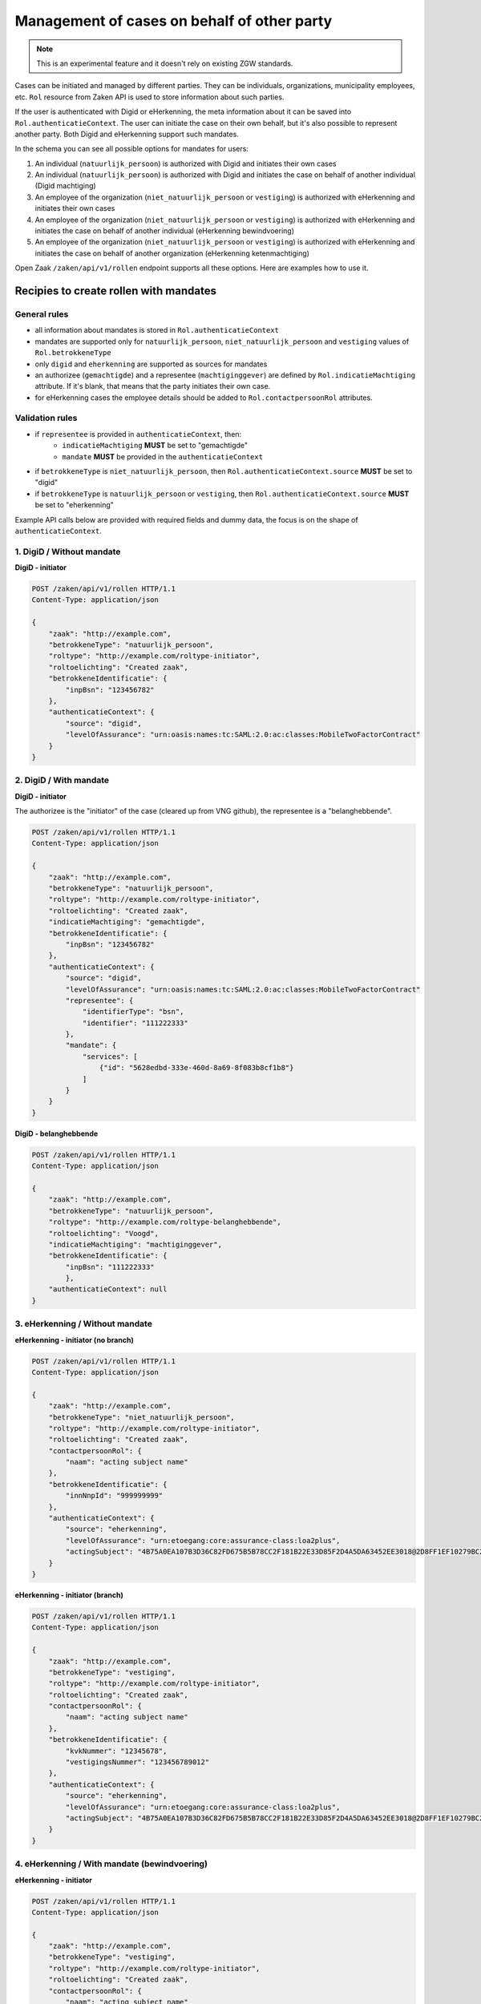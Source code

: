 .. _client-development-mandate:

Management of cases on behalf of other party
============================================

.. note::
    This is an experimental feature and it doesn't rely on existing ZGW standards.


Cases can be initiated and managed by different parties. They can be individuals, organizations,
municipality employees, etc. ``Rol`` resource from Zaken API is used to store information
about such parties.

If the user is authenticated with Digid or eHerkenning, the meta information about it can be
saved into ``Rol.authenticatieContext``. The user can initiate the case on their own behalf,
but it's also possible to represent another party. Both Digid and eHerkenning support such mandates.

.. image:: _assets/machtiging.png
    :width: 100%
    :alt: Digid and eHerkenning authorized parties with and without mandates.


In the schema you can see all possible options for mandates for users:

1. An individual (``natuurlijk_persoon``) is authorized with Digid and initiates their own cases
2. An individual (``natuurlijk_persoon``) is authorized with Digid and initiates the case on
   behalf of another individual (Digid machtiging)
3. An employee of the organization (``niet_natuurlijk_persoon`` or ``vestiging``) is authorized with
   eHerkenning and initiates their own cases
4. An employee of the organization (``niet_natuurlijk_persoon`` or ``vestiging``) is authorized with
   eHerkenning and initiates the case on behalf of another individual (eHerkenning bewindvoering)
5. An employee of the organization (``niet_natuurlijk_persoon`` or ``vestiging``) is authorized with
   eHerkenning and initiates the case on behalf of another organization (eHerkenning ketenmachtiging)


Open Zaak ``/zaken/api/v1/rollen`` endpoint supports all these options. Here are examples how to use it.

Recipies to create rollen with mandates
---------------------------------------

General rules
^^^^^^^^^^^^^

* all information about mandates is stored in ``Rol.authenticatieContext``
* mandates are supported only for ``natuurlijk_persoon``, ``niet_natuurlijk_persoon`` and
  ``vestiging`` values of ``Rol.betrokkeneType``
* only ``digid`` and ``eherkenning`` are supported as sources for mandates
* an authorizee (``gemachtigde``) and a representee (``machtiginggever``) are defined by
  ``Rol.indicatieMachtiging`` attribute. If it's blank, that means that the party initiates
  their own case.
* for eHerkenning cases the employee details should be added to ``Rol.contactpersoonRol``
  attributes.

Validation rules
^^^^^^^^^^^^^^^^

* if ``representee`` is provided in ``authenticatieContext``, then:
    * ``indicatieMachtiging`` **MUST** be set to "gemachtigde"
    * ``mandate`` **MUST** be provided in the ``authenticatieContext``

* if ``betrokkeneType`` is ``niet_natuurlijk_persoon``, then ``Rol.authenticatieContext.source``
  **MUST** be set to "digid"

* if ``betrokkeneType`` is ``natuurlijk_persoon`` or ``vestiging``, then
  ``Rol.authenticatieContext.source`` **MUST** be set to "eherkenning"


Example API calls below are provided with required fields and dummy data, the focus is on the shape of
``authenticatieContext``.

1. DigiD / Without mandate
^^^^^^^^^^^^^^^^^^^^^^^^^^

**DigiD - initiator**

.. code:: http

    POST /zaken/api/v1/rollen HTTP/1.1
    Content-Type: application/json

    {
        "zaak": "http://example.com",
        "betrokkeneType": "natuurlijk_persoon",
        "roltype": "http://example.com/roltype-initiator",
        "roltoelichting": "Created zaak",
        "betrokkeneIdentificatie": {
            "inpBsn": "123456782"
        },
        "authenticatieContext": {
            "source": "digid",
            "levelOfAssurance": "urn:oasis:names:tc:SAML:2.0:ac:classes:MobileTwoFactorContract"
        }
    }


2. DigiD / With mandate
^^^^^^^^^^^^^^^^^^^^^^^

**DigiD - initiator**

The authorizee is the "initiator" of the case (cleared up from VNG github), the representee
is a "belanghebbende".

.. code:: http

    POST /zaken/api/v1/rollen HTTP/1.1
    Content-Type: application/json

    {
        "zaak": "http://example.com",
        "betrokkeneType": "natuurlijk_persoon",
        "roltype": "http://example.com/roltype-initiator",
        "roltoelichting": "Created zaak",
        "indicatieMachtiging": "gemachtigde",
        "betrokkeneIdentificatie": {
            "inpBsn": "123456782"
        },
        "authenticatieContext": {
            "source": "digid",
            "levelOfAssurance": "urn:oasis:names:tc:SAML:2.0:ac:classes:MobileTwoFactorContract"
            "representee": {
                "identifierType": "bsn",
                "identifier": "111222333"
            },
            "mandate": {
                "services": [
                    {"id": "5628edbd-333e-460d-8a69-8f083b8cf1b8"}
                ]
            }
        }
    }


**DigiD - belanghebbende**

.. code:: http

    POST /zaken/api/v1/rollen HTTP/1.1
    Content-Type: application/json

    {
        "zaak": "http://example.com",
        "betrokkeneType": "natuurlijk_persoon",
        "roltype": "http://example.com/roltype-belanghebbende",
        "roltoelichting": "Voogd",
        "indicatieMachtiging": "machtiginggever",
        "betrokkeneIdentificatie": {
            "inpBsn": "111222333"
            },
        "authenticatieContext": null
    }



3. eHerkenning / Without mandate
^^^^^^^^^^^^^^^^^^^^^^^^^^^^^^^^

**eHerkenning - initiator (no branch)**

.. code:: http

    POST /zaken/api/v1/rollen HTTP/1.1
    Content-Type: application/json

    {
        "zaak": "http://example.com",
        "betrokkeneType": "niet_natuurlijk_persoon",
        "roltype": "http://example.com/roltype-initiator",
        "roltoelichting": "Created zaak",
        "contactpersoonRol": {
            "naam": "acting subject name"
        },
        "betrokkeneIdentificatie": {
            "innNnpId": "999999999"
        },
        "authenticatieContext": {
            "source": "eherkenning",
            "levelOfAssurance": "urn:etoegang:core:assurance-class:loa2plus",
            "actingSubject": "4B75A0EA107B3D36C82FD675B5B78CC2F181B22E33D85F2D4A5DA63452EE3018@2D8FF1EF10279BC2643F376D89835151"
        }
    }


**eHerkenning - initiator (branch)**

.. code:: http

    POST /zaken/api/v1/rollen HTTP/1.1
    Content-Type: application/json

    {
        "zaak": "http://example.com",
        "betrokkeneType": "vestiging",
        "roltype": "http://example.com/roltype-initiator",
        "roltoelichting": "Created zaak",
        "contactpersoonRol": {
            "naam": "acting subject name"
        },
        "betrokkeneIdentificatie": {
            "kvkNummer": "12345678",
            "vestigingsNummer": "123456789012"
        },
        "authenticatieContext": {
            "source": "eherkenning",
            "levelOfAssurance": "urn:etoegang:core:assurance-class:loa2plus",
            "actingSubject": "4B75A0EA107B3D36C82FD675B5B78CC2F181B22E33D85F2D4A5DA63452EE3018@2D8FF1EF10279BC2643F376D89835151"
        }
    }


4. eHerkenning / With mandate (bewindvoering)
^^^^^^^^^^^^^^^^^^^^^^^^^^^^^^^^^^^^^^^^^^^^^

**eHerkenning - initiator**

.. code:: http

    POST /zaken/api/v1/rollen HTTP/1.1
    Content-Type: application/json

    {
        "zaak": "http://example.com",
        "betrokkeneType": "vestiging",
        "roltype": "http://example.com/roltype-initiator",
        "roltoelichting": "Created zaak",
        "contactpersoonRol": {
            "naam": "acting subject name"
        },
        "indicatieMachtiging": "gemachtigde",
        "betrokkeneIdentificatie": {
            "kvkNummer": "12345678",
            "vestigingsNummer": "123456789012"
        },
        "authenticatieContext": {
            "source": "eherkenning",
            "levelOfAssurance": "urn:etoegang:core:assurance-class:loa2plus",
            "representee": {
                "identifierType": "bsn",
                "identifier": "111222333"
            },
            "actingSubject": "4B75A0EA107B3D36C82FD675B5B78CC2F181B22E33D85F2D4A5DA63452EE3018@2D8FF1EF10279BC2643F376D89835151"
            "mandate": {
                "role": "bewindvoerder",
                "services": [{
                    "id": "urn:etoegang:DV:00000001002308836000:services:9113",
                    "uuid": "34085d78-21aa-4481-a219-b28d7f3282fc"
                }]
            }
        }
    }


**eHerkenning - belanghebbende**

.. code:: http

    POST /zaken/api/v1/rollen HTTP/1.1
    Content-Type: application/json

    {
        "zaak": "http://example.com",
        "betrokkeneType": "natuurlijk_persoon",
        "roltype": "http://example.com/roltype-belanghebbende",
        "roltoelichting": "Persoon waarover bewind gevoerd wordt",
        "indicatieMachtiging": "machtiginggever",
        "betrokkeneIdentificatie": {
            "inpBsn": "111222333"
        },
        "authenticatieContext": null
    }


5. eHerkenning / With mandate (ketenmachtiging)
^^^^^^^^^^^^^^^^^^^^^^^^^^^^^^^^^^^^^^^^^^^^^^^

**eHerkenning - initiator**

.. code:: http

    POST /zaken/api/v1/rollen HTTP/1.1
    Content-Type: application/json

    {
        "zaak": "http://example.com",
        "betrokkeneType": "vestiging",
        "roltype": "http://example.com/roltype-initiator",
        "roltoelichting": "Created zaak",
        "contactpersoonRol": {
            "naam": "acting subject name"
        },
        "indicatieMachtiging": "gemachtigde",
        "betrokkeneIdentificatie": {
            "kvkNummer": "12345678",
            "vestigingsNummer": "123456789012"
        },
        "authenticatieContext": {
        "source": "eherkenning",
        "levelOfAssurance": "urn:etoegang:core:assurance-class:loa2plus",
        "representee": {
            "identifierType": "kvkNummer",
            "identifier": "99998888"
        },
        "actingSubject": "4B75A0EA107B3D36C82FD675B5B78CC2F181B22E33D85F2D4A5DA63452EE3018@2D8FF1EF10279BC2643F376D89835151"
        "mandate": {
            "services": [{
                "id": "urn:etoegang:DV:00000001002308836000:services:9113",
                "uuid": "34085d78-21aa-4481-a219-b28d7f3282fc"
            }]
            }
        }
    }


**eHerkenning - belanghebbende**

.. code:: http

    POST /zaken/api/v1/rollen HTTP/1.1
    Content-Type: application/json

    {
        "zaak": "http://example.com",
        "betrokkeneType": "niet_natuurlijk_persoon",
        "roltype": "http://example.com/roltype-belanghebbende",
        "roltoelichting": "Bedrijf dat de intermediair machtigt",
        "indicatieMachtiging": "machtiginggever",
        "betrokkeneIdentificatie": {
            "kvkNummer": "99998888"
        },
        "authenticatieContext": null
    }


Query patterns
--------------

Below are examples how to request zaken, authorized by different parties.

**DigiD**

1. Show me my cases (based on my BSN) opened for myself:

    .. code::

        POST /zaken/api/v1/zaken?
             rol__betrokkeneIdentificatie__natuurlijkPersoon__inpBsn=<ownBsn>
             &rol__machtiging=eigen


    Additionally ``rol.omschrijvingGeneriek`` can be used to determine the "initiator"
    of the case.

    .. code::

        POST /zaken/api/v1/zaken?
             rol__betrokkeneIdentificatie__natuurlijkPersoon__inpBsn=<ownBsn>
             &rol__machtiging=eigen
             &rol__omschrijvingGeneriek=initiator


2. Show me my cases (based on my BSN) opened by an authorizee on my behalf:

    .. code::

        POST /zaken/api/v1/zaken?
             rol__betrokkeneIdentificatie__natuurlijkPersoon__inpBsn=<ownBsn>
             &rol__machtiging=machtiginggever


    Additionally ``rol.omschrijvingGeneriek`` can be used to determine the "belanghebbende"
    of the case.

    .. code::

        POST /zaken/api/v1/zaken?
             rol__betrokkeneIdentificatie__natuurlijkPersoon__inpBsn=<ownBsn>
             &rol__omschrijvingGeneriek=belanghebbende


3. Show me the cases (based on my BSN) where I represent another party:

    .. code::

        POST /zaken/api/v1/zaken?
             rol__betrokkeneIdentificatie__natuurlijkPersoon__inpBsn=<ownBsn>
             &rol__machtiging=gemachtigde


    It's also possible to filter cases based on the level of assurance and to exclude
    results where levelOfAssurance is below some required value.

    .. code::

        POST /zaken/api/v1/zaken?
             rol__betrokkeneIdentificatie__natuurlijkPersoon__inpBsn=<ownBsn>
             &rol__machtiging=gemachtigde
             &rol__machtiging__loa=urn:oasis:names:tc:SAML:2.0:ac:classes:MobileTwoFactorContract


**eHerkenning**

Filters for eHerkenning authorized parties depend if it's an organization or the branch, therefore
there are two examples for each option.

1. Show me my cases (based on my KVK nummer) opened for myself:

    .. code::

        # organization
        POST /zaken/api/v1/zaken?
             rol__betrokkeneIdentificatie__nietNatuurlijkPersoon__kvk_Nummer=<ownKvk>
             &rol__machtiging=eigen

        # branch
        POST /zaken/api/v1/zaken?
             rol__betrokkeneIdentificatie__vestiging__kvkNummer=<ownKvk>
             &rol__machtiging=eigen


    For organizations it's also possible to filter on their RSIN:

    .. code::

        POST /zaken/api/v1/zaken?
             rol__betrokkeneIdentificatie__nietNatuurlijkPersoon__innNnpId=<ownRsin>
             &rol__machtiging=eigen


    Additionally ``rol.omschrijvingGeneriek`` can be used to determine the "initiator"
    of the case

    .. code::

        POST /zaken/api/v1/zaken?
             rol__betrokkeneIdentificatie__nietNatuurlijkPersoon__kvk_Nummer=<ownKvk>
             &rol__machtiging=eigen
             &rol__omschrijvingGeneriek=initiator


2. Show me my cases (based on my KVK nummer) opened by an authorizee on my behalf:

    .. code::

        # organization
        POST /zaken/api/v1/zaken?
             rol__betrokkeneIdentificatie__nietNatuurlijkPersoon__kvk_Nummer=<ownKvk>
             &rol__machtiging=machtiginggever

        # branch
        POST /zaken/api/v1/zaken?
             rol__betrokkeneIdentificatie__vestiging__kvkNummer=<ownKvk>
             &rol__machtiging=machtiginggever


    Additionally ``rol.omschrijvingGeneriek`` can be used to determine the "belanghebbende"
    of the case.

    .. code::

        # organization
        POST /zaken/api/v1/zaken?
             rol__betrokkeneIdentificatie__nietNatuurlijkPersoon__kvk_Nummer=<ownKvk>
             &rol__omschrijvingGeneriek=belanghebbende


3. Show me the cases (based on my KVK nummer) where I represent another party:

    .. code::

        # organization
        POST /zaken/api/v1/zaken?
             rol__betrokkeneIdentificatie__nietNatuurlijkPersoon__kvk_Nummer=<ownKvk>
             &rol__machtiging=gemachtigde

        # branch
        POST /zaken/api/v1/zaken?
             rol__betrokkeneIdentificatie__vestiging__kvkNummer=<ownKvk>
             &rol__machtiging=gemachtigde


    It's also possible to filter cases based on the level of assurance and to exclude
    results where levelOfAssurance is below some required value.

    .. code::

        POST /zaken/api/v1/zaken?
             rol__betrokkeneIdentificatie__nietNatuurlijkPersoon__kvk_Nummer=<ownKvk>
             &rol__machtiging=gemachtigde
             &rol__machtiging__loa=urn:etoegang:core:assurance-class:loa2plus


**Filters for rollen**

It's also possible to make requests with such filters for ``zaken/api/v1/rollen`` endpoint
to retrieve details of the parties. For example, show me the rollen (based on my BSN) where I represent another party:

    .. code::

        POST /zaken/api/v1/rollen?
             betrokkeneIdentificatie__natuurlijkPersoon__inpBsn=<ownBsn>
             &machtiging=gemachtigde
             &machtiging__loa=urn:oasis:names:tc:SAML:2.0:ac:classes:MobileTwoFactorContract


.. note::

   If it's possible that your case has several autorizees and representees, use ``zaken/api/v1/rollen`` endpoint
   for searching such cases. Filters for the ``zaken/api/v1/zaken`` endpoint don't depend on each other, so
   it's possible to show cases where one query parameter belongs to one role and another parameter belongs to
   another role. In such cases either use ``zaken/api/v1/zaken`` endpoint and add extra filtering on the client
   side or use ``zaken/api/v1/rollen`` endpoint, where all query parameters are applied to each role.


Useful documentation
--------------------

* the shape of ``Rol.authenticatieContext`` is based on `authentication-context-schemas <https://github.com/maykinmedia/authentication-context-schemas/>`_
* Clarifications on mandates for roles at `VNG Github <https://github.com/VNG-Realisatie/gemma-zaken/issues/2435>`_
* `Digid machtiging  <https://www.logius.nl/domeinen/toegang/digid-machtigen/documentatie/digid-machtigen-functionele-beschrijving>`_
* `eHerkenning ketenmachtiging <https://www.eherkenning.nl/nl/machtigen/ketenmachtiging>`_
